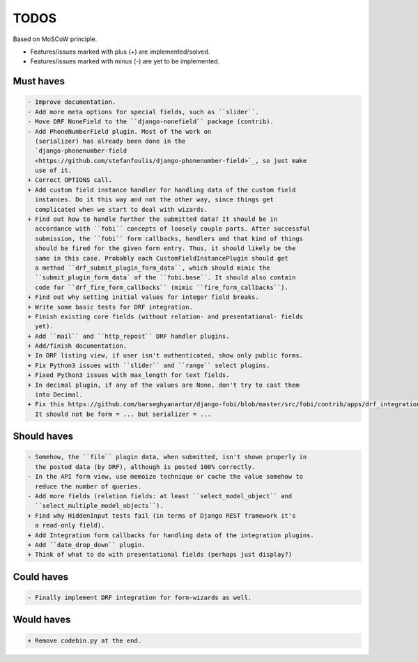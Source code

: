TODOS
=====
Based on MoSCoW principle.

* Features/issues marked with plus (+) are implemented/solved.
* Features/issues marked with minus (-) are yet to be implemented.

Must haves
----------
.. code-block:: text

    - Improve documentation.
    - Add more meta options for special fields, such as ``slider``.
    - Move DRF NoneField to the ``django-nonefield`` package (contrib).
    - Add PhoneNumberField plugin. Most of the work on
      (serializer) has already been done in the
      `django-phonenumber-field
      <https://github.com/stefanfoulis/django-phonenumber-field>`_, so just make
      use of it.
    + Correct OPTIONS call.
    + Add custom field instance handler for handling data of the custom field
      instances. Do it this way and not the other way, since things get
      complicated when we start to deal with wizards.
    + Find out how to handle further the submitted data? It should be in
      accordance with ``fobi`` concepts of loosely couple parts. After successful
      submission, the ``fobi`` form callbacks, handlers and that kind of things
      should be fired for the given form entry. Thus, it should likely be the
      same in this case. Probably each CustomFieldInstancePlugin should get
      a method ``drf_submit_plugin_form_data``, which should mimic the
      ``submit_plugin_form_data` of the ``fobi.base``. It should also contain
      code for ``drf_fire_form_callbacks`` (mimic ``fire_form_callbacks``).
    + Find out why setting initial values for integer field breaks.
    + Write some basic tests for DRF integration.
    + Finish existing core fields (without relation- and presentational- fields
      yet).
    + Add ``mail`` and ``http_repost`` DRF handler plugins.
    + Add/finish documentation.
    + In DRF listing view, if user isn't authenticated, show only public forms.
    + Fix Python3 issues with ``slider`` and ``range`` select plugins.
    + Fixed Python3 issues with max_length for text fields.
    + In decimal plugin, if any of the values are None, don't try to cast them
      into Decimal.
    + Fix this https://github.com/barseghyanartur/django-fobi/blob/master/src/fobi/contrib/apps/drf_integration/views.py#L151
      It should not be form = ... but serializer = ...

Should haves
------------
.. code-block:: text

    - Somehow, the ``file`` plugin data, when submitted, isn't shown properly in
      the posted data (by DRF), although is posted 100% correctly.
    - In the API form view, use memoize technique or cache the value somehow to
      reduce the number of queries.
    - Add more fields (relation fields: at least ``select_model_object`` and
      ``select_multiple_model_objects``).
    + Find why HiddenInput tests fail (in terms of Django REST framework it's
      a read-only field).
    + Add Integration form callbacks for handling data of the integration plugins.
    + Add ``date_drop_down`` plugin.
    + Think of what to do with presentational fields (perhaps just display?)

Could haves
-----------
.. code-block:: text

    - Finally implement DRF integration for form-wizards as well.

Would haves
-----------
.. code-block:: text

    + Remove codebin.py at the end.
